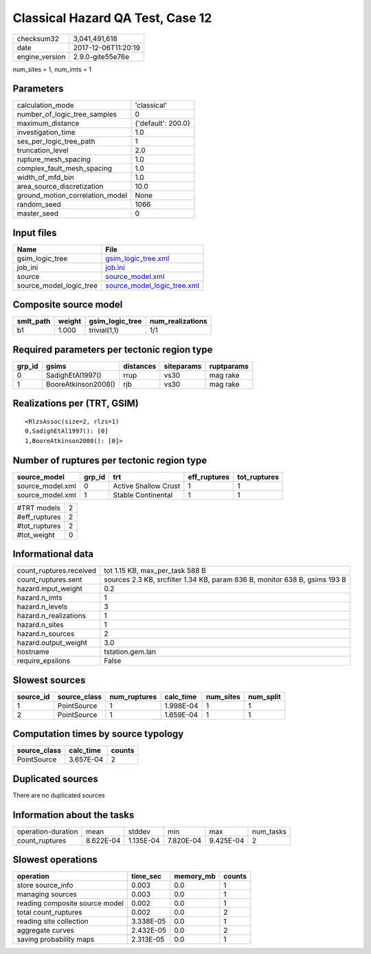 Classical Hazard QA Test, Case 12
=================================

============== ===================
checksum32     3,041,491,618      
date           2017-12-06T11:20:19
engine_version 2.9.0-gite55e76e   
============== ===================

num_sites = 1, num_imts = 1

Parameters
----------
=============================== ==================
calculation_mode                'classical'       
number_of_logic_tree_samples    0                 
maximum_distance                {'default': 200.0}
investigation_time              1.0               
ses_per_logic_tree_path         1                 
truncation_level                2.0               
rupture_mesh_spacing            1.0               
complex_fault_mesh_spacing      1.0               
width_of_mfd_bin                1.0               
area_source_discretization      10.0              
ground_motion_correlation_model None              
random_seed                     1066              
master_seed                     0                 
=============================== ==================

Input files
-----------
======================= ============================================================
Name                    File                                                        
======================= ============================================================
gsim_logic_tree         `gsim_logic_tree.xml <gsim_logic_tree.xml>`_                
job_ini                 `job.ini <job.ini>`_                                        
source                  `source_model.xml <source_model.xml>`_                      
source_model_logic_tree `source_model_logic_tree.xml <source_model_logic_tree.xml>`_
======================= ============================================================

Composite source model
----------------------
========= ====== =============== ================
smlt_path weight gsim_logic_tree num_realizations
========= ====== =============== ================
b1        1.000  trivial(1,1)    1/1             
========= ====== =============== ================

Required parameters per tectonic region type
--------------------------------------------
====== =================== ========= ========== ==========
grp_id gsims               distances siteparams ruptparams
====== =================== ========= ========== ==========
0      SadighEtAl1997()    rrup      vs30       mag rake  
1      BooreAtkinson2008() rjb       vs30       mag rake  
====== =================== ========= ========== ==========

Realizations per (TRT, GSIM)
----------------------------

::

  <RlzsAssoc(size=2, rlzs=1)
  0,SadighEtAl1997(): [0]
  1,BooreAtkinson2008(): [0]>

Number of ruptures per tectonic region type
-------------------------------------------
================ ====== ==================== ============ ============
source_model     grp_id trt                  eff_ruptures tot_ruptures
================ ====== ==================== ============ ============
source_model.xml 0      Active Shallow Crust 1            1           
source_model.xml 1      Stable Continental   1            1           
================ ====== ==================== ============ ============

============= =
#TRT models   2
#eff_ruptures 2
#tot_ruptures 2
#tot_weight   0
============= =

Informational data
------------------
======================= ==========================================================================
count_ruptures.received tot 1.15 KB, max_per_task 588 B                                           
count_ruptures.sent     sources 2.3 KB, srcfilter 1.34 KB, param 836 B, monitor 638 B, gsims 193 B
hazard.input_weight     0.2                                                                       
hazard.n_imts           1                                                                         
hazard.n_levels         3                                                                         
hazard.n_realizations   1                                                                         
hazard.n_sites          1                                                                         
hazard.n_sources        2                                                                         
hazard.output_weight    3.0                                                                       
hostname                tstation.gem.lan                                                          
require_epsilons        False                                                                     
======================= ==========================================================================

Slowest sources
---------------
========= ============ ============ ========= ========= =========
source_id source_class num_ruptures calc_time num_sites num_split
========= ============ ============ ========= ========= =========
1         PointSource  1            1.998E-04 1         1        
2         PointSource  1            1.659E-04 1         1        
========= ============ ============ ========= ========= =========

Computation times by source typology
------------------------------------
============ ========= ======
source_class calc_time counts
============ ========= ======
PointSource  3.657E-04 2     
============ ========= ======

Duplicated sources
------------------
There are no duplicated sources

Information about the tasks
---------------------------
================== ========= ========= ========= ========= =========
operation-duration mean      stddev    min       max       num_tasks
count_ruptures     8.622E-04 1.135E-04 7.820E-04 9.425E-04 2        
================== ========= ========= ========= ========= =========

Slowest operations
------------------
============================== ========= ========= ======
operation                      time_sec  memory_mb counts
============================== ========= ========= ======
store source_info              0.003     0.0       1     
managing sources               0.003     0.0       1     
reading composite source model 0.002     0.0       1     
total count_ruptures           0.002     0.0       2     
reading site collection        3.338E-05 0.0       1     
aggregate curves               2.432E-05 0.0       2     
saving probability maps        2.313E-05 0.0       1     
============================== ========= ========= ======